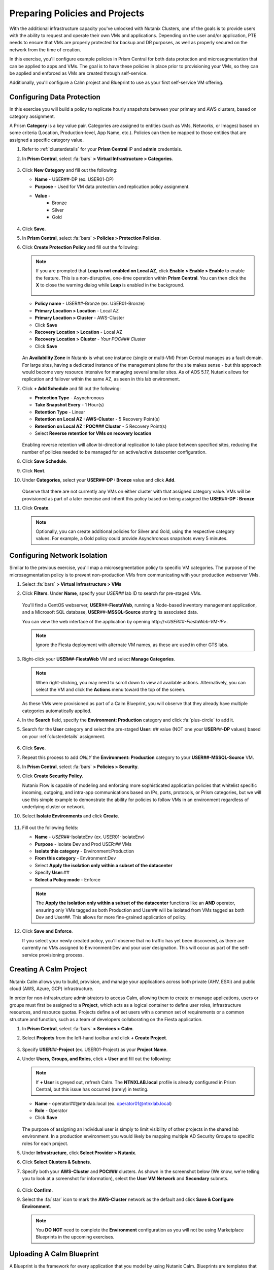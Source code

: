 .. _snow_preparingenv:

-------------------------------
Preparing Policies and Projects
-------------------------------

With the additional infrastructure capacity you've unlocked with Nutanix Clusters, one of the goals is to provide users with the ability to request and operate their own VMs and applications. Depending on the user and/or application, PTE needs to ensure that VMs are properly protected for backup and DR purposes, as well as properly secured on the network from the time of creation.

In this exercise, you'll configure example policies in Prism Central for both data protection and microsegmentation that can be applied to apps and VMs. The goal is to have these policies in place prior to provisioning your VMs, so they can be applied and enforced as VMs are created through self-service.

Additionally, you'll configure a Calm project and Blueprint to use as your first self-service VM offering.

Configuring Data Protection
+++++++++++++++++++++++++++

In this exercise you will build a policy to replicate hourly snapshots between your primary and AWS clusters, based on category assignment.

A Prism **Category** is a key value pair. Categories are assigned to entities (such as VMs, Networks, or Images) based on some criteria (Location, Production-level, App Name, etc.). Policies can then be mapped to those entities that are assigned a specific category value.

#. Refer to :ref:`clusterdetails` for your **Prism Central** IP and **admin** credentials.

#. In **Prism Central**, select :fa:`bars` **> Virtual Infrastructure > Categories**.

   .. figure:: images/1.png

#. Click **New Category** and fill out the following:

   - **Name** - USER\ *##*-DP (ex. USER01-DP)
   - **Purpose** - Used for VM data protection and replication policy assignment.
   - **Value** -
      - Bronze
      - Silver
      - Gold

   .. figure:: images/3.png

#. Click **Save**.

#. In **Prism Central**, select :fa:`bars` **> Policies > Protection Policies**.

#. Click **Create Protection Policy** and fill out the following:

   .. note::

      If you are prompted that **Leap is not enabled on Local AZ**, click **Enable > Enable > Enable** to enable the feature. This is a non-disruptive, one-time operation within **Prism Central**. You can then click the **X** to close the warning dialog while **Leap** is enabled in the background.

      .. figure:: images/23.png

   - **Policy name** - USER\ *##*-Bronze (ex. USER01-Bronze)
   - **Primary Location > Location** - Local AZ
   - **Primary Location > Cluster** - AWS-Cluster
   - Click **Save**
   - **Recovery Location > Location** - Local AZ
   - **Recovery Location > Cluster** - *Your POC### Cluster*
   - Click **Save**

   .. figure:: images/5.png

   An **Availability Zone** in Nutanix is what one instance (single or multi-VM) Prism Central manages as a fault domain. For large sites, having a dedicated instance of the management plane for the site makes sense - but this approach would become very resource intensive for managing several smaller sites. As of AOS 5.17, Nutanix allows for replication and failover within the same AZ, as seen in this lab environment.

#. Click **+ Add Schedule** and fill out the following:

   - **Protection Type** - Asynchronous
   - **Take Snapshot Every** - 1 Hour(s)
   - **Retention Type** - Linear
   - **Retention on Local AZ : AWS-Cluster** - 5 Recovery Point(s)
   - **Retention on Local AZ : POC### Cluster** - 5 Recovery Point(s)
   - Select **Reverse retention for VMs on recovery location**

   .. figure:: images/6.png

   Enabling reverse retention will allow bi-directional replication to take place between specified sites, reducing the number of policies needed to be managed for an active/active datacenter configuration.

#. Click **Save Schedule**.

#. Click **Next**.

#. Under **Categories**, select your **USER##-DP : Bronze** value and click **Add**.

   .. figure:: images/7.png

   Observe that there are not currently any VMs on either cluster with that assigned category value. VMs will be provisioned as part of a later exercise and inherit this policy based on being assigned the **USER**\ *##*\ **-DP : Bronze**

#. Click **Create**.

   .. note::

      Optionally, you can create additional policies for Silver and Gold, using the respective category values. For example, a Gold policy could provide Asynchronous snapshots every 5 minutes.

.. _assign_categories:

Configuring Network Isolation
+++++++++++++++++++++++++++++

Similar to the previous exercise, you'll map a microsegmentation policy to specific VM categories. The purpose of the microsegmentation policy is to prevent non-production VMs from communicating with your production webserver VMs.

#. Select :fa:`bars` **> Virtual Infrastructure > VMs**

#. Click **Filters**. Under **Name**, specify your *USER##* lab ID to search for pre-staged VMs.

   .. figure:: images/4.png

   You'll find a CentOS webserver, **USER**\ *##*\ **-FiestaWeb**, running a Node-based inventory management application, and a Microsoft SQL database, **USER**\ *##*\ **-MSSQL-Source** storing its associated data.

   You can view the web interface of the application by opening \http://<*USER##-FiestaWeb-VM-IP*>.

   .. note::

      Ignore the Fiesta deployment with alternate VM names, as these are used in other GTS labs.

#. Right-click your **USER##-FiestaWeb** VM and select **Manage Categories**.

   .. figure:: images/8.png

   .. note::

      When right-clicking, you may need to scroll down to view all available actions. Alternatively, you can select the VM and click the **Actions** menu toward the top of the screen.

   As these VMs were provisioned as part of a Calm Blueprint, you will observe that they already have multiple categories automatically applied.

#. In the **Search** field, specify the **Environment: Production** category and click :fa:`plus-circle` to add it.

#. Search for the **User** category and select the pre-staged **User:** *##* value (NOT one your **USER**\ *##*\ **-DP** values) based on your :ref:`clusterdetails` assignment.

   .. figure:: images/9.png

#. Click **Save**.

#. Repeat this process to add *ONLY* the **Environment: Production** category to your **USER##-MSSQL-Source** VM.

   .. raw:: html

      <strong><font color="red">Do NOT add the User:## category to this VM!</font></strong><br>

#. In **Prism Central**, select :fa:`bars` **> Policies > Security**.

#. Click **Create Security Policy**.

   Nutanix Flow is capable of modeling and enforcing more sophisticated application policies that whitelist specific incoming, outgoing, and intra-app communications based on IPs, ports, protocols, or Prism categories, but we will use this simple example to demonstrate the ability for policies to follow VMs in an environment regardless of underlying cluster or network.

#. Select **Isolate Environments** and click **Create**.

   .. figure:: images/10.png

#. Fill out the following fields:

   - **Name** - *USER##*-IsolateEnv (ex. USER01-IsolateEnv)
   - **Purpose** - Isolate Dev and Prod USER:*##* VMs
   - **Isolate this category** - Environment:Production
   - **From this category** - Environment:Dev
   - Select **Apply the isolation only within a subset of the datacenter**
   - Specify **User:**\ *##*
   - **Select a Policy mode** - Enforce

   .. figure:: images/11.png

   .. note::

      The **Apply the isolation only within a subset of the datacenter** functions like an **AND** operator, ensuring only VMs tagged as both Production and User## will be isolated from VMs tagged as both Dev and User##. This allows for more fine-grained application of policy.

#. Click **Save and Enforce**.

   If you select your newly created policy, you'll observe that no traffic has yet been discovered, as there are currently no VMs assigned to Environment:Dev and your user designation. This will occur as part of the self-service provisioning process.

.. _create_project:

Creating A Calm Project
+++++++++++++++++++++++

Nutanix Calm allows you to build, provision, and manage your applications across both private (AHV, ESXi) and public cloud (AWS, Azure, GCP) infrastructure.

In order for non-infrastructure administrators to access Calm, allowing them to create or manage applications, users or groups must first be assigned to a **Project**, which acts as a logical container to define user roles, infrastructure resources, and resource quotas. Projects define a of set users with a common set of requirements or a common structure and function, such as a team of developers collaborating on the Fiesta application.

#. In **Prism Central**, select :fa:`bars` **> Services > Calm**.

#. Select **Projects** from the left-hand toolbar and click **+ Create Project**.

   .. figure:: images/12.png

#. Specify **USER**\ *##*\ **-Project** (ex. USER01-Project) as your **Project Name**.

#. Under **Users, Groups, and Roles**, click **+ User** and fill out the following:

   .. note::

      If **+ User** is greyed out, refresh Calm. The **NTNXLAB.local** profile is already configured in Prism Central, but this issue has occurred (rarely) in testing.

   - **Name** - operator\ *##*\ @ntnxlab.local (ex. operator01@ntnxlab.local)
   - **Role** - Operator
   - Click **Save**

   .. figure:: images/13.png

   The purpose of assigning an individual user is simply to limit visibility of other projects in the shared lab environment. In a production environment you would likely be mapping multiple AD Security Groups to specific roles for each project.

#. Under **Infrastructure**, click **Select Provider > Nutanix**.

#. Click **Select Clusters & Subnets**.

#. Specify both your **AWS-Cluster** and **POC###** clusters. As shown in the screenshot below (We know, we're telling you to look at a screenshot for information), select the **User VM Network** and **Secondary** subnets.

   .. figure:: images/14.png

#. Click **Confirm**.

#. Select the :fa:`star` icon to mark the **AWS-Cluster** network as the default and click **Save & Configure Environment**.

   .. figure:: images/15.png

   .. note::

      You **DO NOT** need to complete the **Environment** configuration as you will not be using Marketplace Blueprints in the upcoming exercises.

Uploading A Calm Blueprint
++++++++++++++++++++++++++

A Blueprint is the framework for every application that you model by using Nutanix Calm. Blueprints are templates that describe all the steps that are required to provision, configure, and execute tasks on the services and applications that are created. A Blueprint also defines the lifecycle of an application and its underlying infrastructure, starting from the creation of the application to the actions that are carried out on a application (updating software, scaling out, etc.) until the termination of the application.

You can use Blueprints to model applications of various complexities; from simply provisioning a single virtual machine to provisioning and managing a multi-node, multi-tier application.

For the purposes of this exercise, you will upload an existing Blueprint of a single VM application deployment. Within the customer environment, this Blueprint could represent a pre-configured build tools envrionment for a developer.

#. `Download the Single VM CentOS Blueprint by right-clicking here and saving. <https://raw.githubusercontent.com/nutanixworkshops/gts21/master/snow/plugins/CentOS%20VM.json>`_

#. From the left-hand toolbar in **Calm**, select **Blueprints**.

   .. figure:: images/16.png

#. Click **Upload Blueprint** and select the **CentOS VM.json** file downloaded in Step 1.

#. Update the **Blueprint Name** to include your **USER**\ *##* and select the Calm Project you created in the previous exercise.

   .. figure:: images/17.png

#. Click **Upload**.

   Before the Blueprint can be used, the networks, disk images, and credentials must be configured for your environment. Additionally, you will incorporate the categories associated with your data protection and network isolation policies.

#. Within your **CentOS VM** Blueprint, click **VM Details**.

#. Select the **Cloud** dropdown and observe that, in this environment, Nutanix AHV is the only option.

   While Calm provides the ability to define deployment requirements for multiple different cloud providers within a single Blueprint, one of the key advantages of Nutanix Clusters is being able to utilize a single configuration (Nutanix AHV) regardless of whether the app is being provisioned on-premises or in your elastic, public cloud hosted cluster.

#. Click **VM Configuration**.

   Here you'll see the specifications for the VM being provisioned. Observe that a Calm macro, or variable, is being used to customize the VM name by prepending the user's initials.

#. Click the **Runtime** icon for both **vCPUs** and **Memory** to allow for customization of these values at the time of launch.

   We will use this in a later exercise to allow a ServiceNow administrator to create multiple catalog offerings from the same Blueprint.

   .. figure:: images/18.png

#. Under **Disks > Disk (1) > Image** select **CentOS7.qcow2** to clone from the existing disk stored within the Prism Image Service.

   .. figure:: images/19.png

#. Under **Categories**, add the following categories to assign your data protection and network isolation policies during VM creation:

   - **Environment: Dev**
   - **USER: ##**
   - **USER##-DP: Bronze**

   .. figure:: images/20.png

   .. note::

      While Calm supports category customization at runtime, this functionality is not yet supported in the Calm Plug-in for ServiceNow.

#. Under **NICs**, ensure the **Runtime** option is enabled. Select **User VM Network** with a **Dynamic** IP.

   This will ensure all newly requested VMs are provisioned in the easily expandable AWS Clusters environment by default, ensuring Alex doesn't put any additional pressure on their on-prem environment. Leaving it as a runtime variable will allow a ServiceNow administrator additional flexibility in defining the self-service offering.

   .. figure:: images/21.png

#. Click **Advanced Options**.

#. Under **Credentials**, click **Add/Edit credentials**. Specify a password the **ROOT** credential (ex. *nutanix/4u*).

   This will be configurable for the user at runtime, but Calm requires a default value be provided before the Blueprint can be launched.

   .. figure:: images/22.png

#. Click **Done**.

#. Click **Save**.

   .. note::

      You should no longer see any red error alerts for the Blueprint, but warning alerts related to missing variable values are expected and will not impact the Blueprint.

Takeaways
+++++++++

- Prism provides a single console solution for managing VMs and policies such as snapshot and replication, and microsegmentation.

- Calm Projects allow you to define pools of resources for specific users and groups.

- Calm Blueprints enable repeatable application deployments and lifecycle operations.

